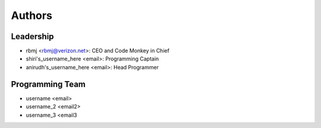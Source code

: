 --------------------
Authors
--------------------

Leadership
==========

- rbmj <rbmj@verizon.net>: CEO and Code Monkey in Chief
- shiri's_username_here <email>: Programming Captain
- anirudh's_username_here <email>: Head Programmer

Programming Team
================
- username <email>
- username_2 <email2>
- username_3 <email3